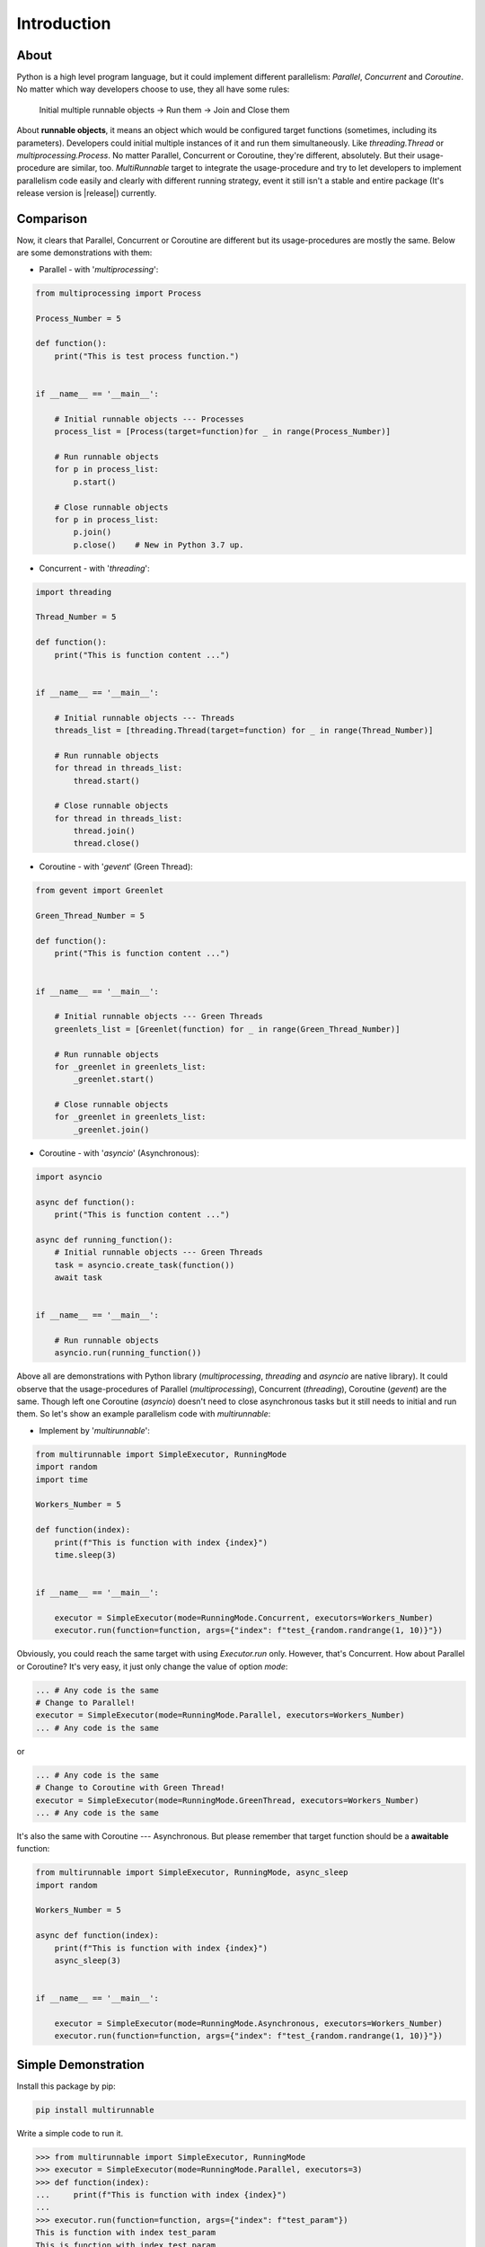 ===============
Introduction
===============

About
======

Python is a high level program language, but it could implement different parallelism: *Parallel*, *Concurrent* and *Coroutine*.
No matter which way developers choose to use, they all have some rules:

    Initial multiple runnable objects -> Run them -> Join and Close them

About **runnable objects**, it means an object which would be configured target functions (sometimes, including its parameters).
Developers could initial multiple instances of it and run them simultaneously. Like *threading.Thread* or *multiprocessing.Process*.
No matter Parallel, Concurrent or Coroutine, they're different, absolutely. But their usage-procedure are similar, too.
*MultiRunnable* target to integrate the usage-procedure and try to let developers to implement parallelism code easily and clearly
with different running strategy, event it still isn't a stable and entire package (It's release version is |release|) currently.


Comparison
===========

Now, it clears that Parallel, Concurrent or Coroutine are different but its usage-procedures are mostly the same.
Below are some demonstrations with them:

* Parallel - with '*multiprocessing*':

.. code-block:: python

    from multiprocessing import Process

    Process_Number = 5

    def function():
        print("This is test process function.")


    if __name__ == '__main__':

        # Initial runnable objects --- Processes
        process_list = [Process(target=function)for _ in range(Process_Number)]

        # Run runnable objects
        for p in process_list:
            p.start()

        # Close runnable objects
        for p in process_list:
            p.join()
            p.close()    # New in Python 3.7 up.


* Concurrent - with '*threading*':

.. code-block:: python

    import threading

    Thread_Number = 5

    def function():
        print("This is function content ...")


    if __name__ == '__main__':

        # Initial runnable objects --- Threads
        threads_list = [threading.Thread(target=function) for _ in range(Thread_Number)]

        # Run runnable objects
        for thread in threads_list:
            thread.start()

        # Close runnable objects
        for thread in threads_list:
            thread.join()
            thread.close()


* Coroutine - with '*gevent*' (Green Thread):

.. code-block:: python

    from gevent import Greenlet

    Green_Thread_Number = 5

    def function():
        print("This is function content ...")


    if __name__ == '__main__':

        # Initial runnable objects --- Green Threads
        greenlets_list = [Greenlet(function) for _ in range(Green_Thread_Number)]

        # Run runnable objects
        for _greenlet in greenlets_list:
            _greenlet.start()

        # Close runnable objects
        for _greenlet in greenlets_list:
            _greenlet.join()


* Coroutine - with '*asyncio*' (Asynchronous):

.. code-block:: python

    import asyncio

    async def function():
        print("This is function content ...")

    async def running_function():
        # Initial runnable objects --- Green Threads
        task = asyncio.create_task(function())
        await task


    if __name__ == '__main__':

        # Run runnable objects
        asyncio.run(running_function())


Above all are demonstrations with Python library (*multiprocessing*, *threading* and *asyncio* are native library).
It could observe that the usage-procedures of Parallel (*multiprocessing*), Concurrent (*threading*), Coroutine (*gevent*) are the same.
Though left one Coroutine (*asyncio*) doesn't need to close asynchronous tasks but it still needs to initial and run them.
So let's show an example parallelism code with *multirunnable*:

* Implement by '*multirunnable*':

.. code-block:: python

    from multirunnable import SimpleExecutor, RunningMode
    import random
    import time

    Workers_Number = 5

    def function(index):
        print(f"This is function with index {index}")
        time.sleep(3)


    if __name__ == '__main__':

        executor = SimpleExecutor(mode=RunningMode.Concurrent, executors=Workers_Number)
        executor.run(function=function, args={"index": f"test_{random.randrange(1, 10)}"})


Obviously, you could reach the same target with using *Executor.run* only.
However, that's Concurrent. How about Parallel or Coroutine? It's very easy, it just only change the value of option *mode*:

.. code-block:: python

    ... # Any code is the same
    # Change to Parallel!
    executor = SimpleExecutor(mode=RunningMode.Parallel, executors=Workers_Number)
    ... # Any code is the same

or

.. code-block:: python

    ... # Any code is the same
    # Change to Coroutine with Green Thread!
    executor = SimpleExecutor(mode=RunningMode.GreenThread, executors=Workers_Number)
    ... # Any code is the same


It's also the same with Coroutine --- Asynchronous. But please remember that target function should be a **awaitable** function:

.. code-block:: python

    from multirunnable import SimpleExecutor, RunningMode, async_sleep
    import random

    Workers_Number = 5

    async def function(index):
        print(f"This is function with index {index}")
        async_sleep(3)


    if __name__ == '__main__':

        executor = SimpleExecutor(mode=RunningMode.Asynchronous, executors=Workers_Number)
        executor.run(function=function, args={"index": f"test_{random.randrange(1, 10)}"})


Simple Demonstration
======================

Install this package by pip:

.. code-block:: bash

    pip install multirunnable


Write a simple code to run it.

.. code-block:: bash

    >>> from multirunnable import SimpleExecutor, RunningMode
    >>> executor = SimpleExecutor(mode=RunningMode.Parallel, executors=3)
    >>> def function(index):
    ...     print(f"This is function with index {index}")
    ...
    >>> executor.run(function=function, args={"index": f"test_param"})
    This is function with index test_param
    This is function with index test_param
    This is function with index test_param
    >>>


